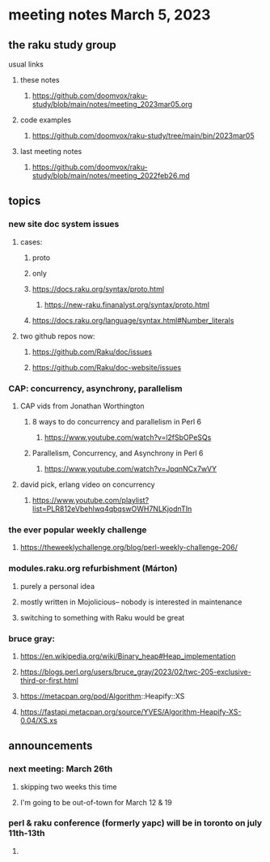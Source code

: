 * meeting notes March 5, 2023
** the raku study group
**** usual links
***** these notes
****** https://github.com/doomvox/raku-study/blob/main/notes/meeting_2023mar05.org

***** code examples
****** https://github.com/doomvox/raku-study/tree/main/bin/2023mar05
***** last meeting notes
****** https://github.com/doomvox/raku-study/blob/main/notes/meeting_2022feb26.md


** topics

*** new site doc system issues
**** cases:
***** proto
***** only
***** https://docs.raku.org/syntax/proto.html
****** https://new-raku.finanalyst.org/syntax/proto.html
***** https://docs.raku.org/language/syntax.html#Number_literals

**** two github repos now:
***** https://github.com/Raku/doc/issues
***** https://github.com/Raku/doc-website/issues

*** CAP: concurrency, asynchrony, parallelism
**** CAP vids from Jonathan Worthington
***** 8 ways to do concurrency and parallelism in Perl 6
****** https://www.youtube.com/watch?v=l2fSbOPeSQs

***** Parallelism, Concurrency, and Asynchrony in Perl 6
****** https://www.youtube.com/watch?v=JpqnNCx7wVY

**** david pick, erlang video on concurrency
***** https://www.youtube.com/playlist?list=PLR812eVbehlwq4qbqswOWH7NLKjodnTIn

*** the ever popular weekly challenge

***** https://theweeklychallenge.org/blog/perl-weekly-challenge-206/


*** modules.raku.org refurbishment (Márton)
**** purely a personal idea
**** mostly written in Mojolicious-- nobody is interested in maintenance
**** switching to something with Raku would be great


*** bruce gray: 
**** https://en.wikipedia.org/wiki/Binary_heap#Heap_implementation
**** https://blogs.perl.org/users/bruce_gray/2023/02/twc-205-exclusive-third-or-first.html
**** https://metacpan.org/pod/Algorithm::Heapify::XS
**** https://fastapi.metacpan.org/source/YVES/Algorithm-Heapify-XS-0.04/XS.xs

** announcements 
*** next meeting: March 26th
**** skipping two weeks this time
**** I'm going to be out-of-town for March 12 & 19

*** perl & raku conference (formerly yapc) will be in toronto on july 11th-13th
**** 

